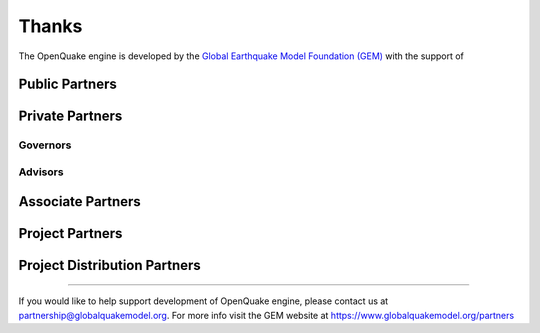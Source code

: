 Thanks
======

The OpenQuake engine is developed by the `Global Earthquake Model Foundation (GEM) <https://www.globalquakemodel.org/>`_ 
with the support of

Public Partners
---------------

.. image:: _images/nerc.png
.. image:: _images/dpc.png
.. image:: _images/gns_science.png
.. image:: _images/aus.png
.. image:: _images/nrcan.png
.. image:: _images/NTU.png
.. image:: _images/nset.png
.. image:: _images/swiss_1.jpg
.. image:: _images/tem.png
.. image:: _images/usaid.jpg

Private Partners
----------------

*********
Governors
*********

.. image:: _images/eucentre.png
.. image:: _images/FMGlobal.jpg
.. image:: _images/hannoverRe.jpg
.. image:: _images/munichRe.jpg
.. image:: _images/swissRe.png
.. image:: _images/verisk.png

********
Advisors
********

.. image:: _images/axa.png
.. image:: _images/descartes.png
.. image:: _images/oneconcern.png
.. image:: _images/guycarpenter.png
.. image:: _images/partnerRe.png
.. image:: _images/global_parametrics.png
.. image:: _images/safehub.png
.. image:: _images/wtw.png

Associate Partners
------------------

.. image:: _images/apdim.png
.. image:: _images/cssc.png
.. image:: _images/EERI_GEM.png
.. image:: _images/iaee.png
.. image:: _images/iaspei.png
.. image:: _images/IRDRICSU.png
.. image:: _images/istructe.jpg
.. image:: _images/oecd.png
.. image:: _images/undrr.jpg
.. image:: _images/unesco.png
.. image:: _images/usgs.jpg

Project Partners
----------------

.. image:: _images/aon.png
.. image:: _images/sg.jpg
.. image:: _images/sura.png

Project Distribution Partners
-----------------------------

.. image:: _images/imagecat.png
.. image:: _images/nasdaq.png
.. image:: _images/verisk.png

-------

If you would like to help support development of OpenQuake engine, please contact us at partnership@globalquakemodel.org. For 
more info visit the GEM website at https://www.globalquakemodel.org/partners